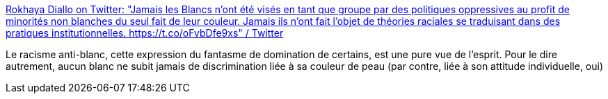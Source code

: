:jbake-type: post
:jbake-status: published
:jbake-title: Rokhaya Diallo on Twitter: "Jamais les Blancs n’ont été visés en tant que groupe par des politiques oppressives au profit de minorités non blanches du seul fait de leur couleur. Jamais ils n’ont fait l’objet de théories raciales se traduisant dans des pratiques institutionnelles. https://t.co/oFvbDfe9xs" / Twitter
:jbake-tags: france,racisme,_mois_sept.,_année_2019
:jbake-date: 2019-09-09
:jbake-depth: ../
:jbake-uri: shaarli/1568017775000.adoc
:jbake-source: https://nicolas-delsaux.hd.free.fr/Shaarli?searchterm=https%3A%2F%2Ftwitter.com%2FRokhayaDiallo%2Fstatus%2F1170770489486323712&searchtags=france+racisme+_mois_sept.+_ann%C3%A9e_2019
:jbake-style: shaarli

https://twitter.com/RokhayaDiallo/status/1170770489486323712[Rokhaya Diallo on Twitter: "Jamais les Blancs n’ont été visés en tant que groupe par des politiques oppressives au profit de minorités non blanches du seul fait de leur couleur. Jamais ils n’ont fait l’objet de théories raciales se traduisant dans des pratiques institutionnelles. https://t.co/oFvbDfe9xs" / Twitter]

Le racisme anti-blanc, cette expression du fantasme de domination de certains, est une pure vue de l'esprit. Pour le dire autrement, aucun blanc ne subit jamais de discrimination liée à sa couleur de peau (par contre, liée à son attitude individuelle, oui)
